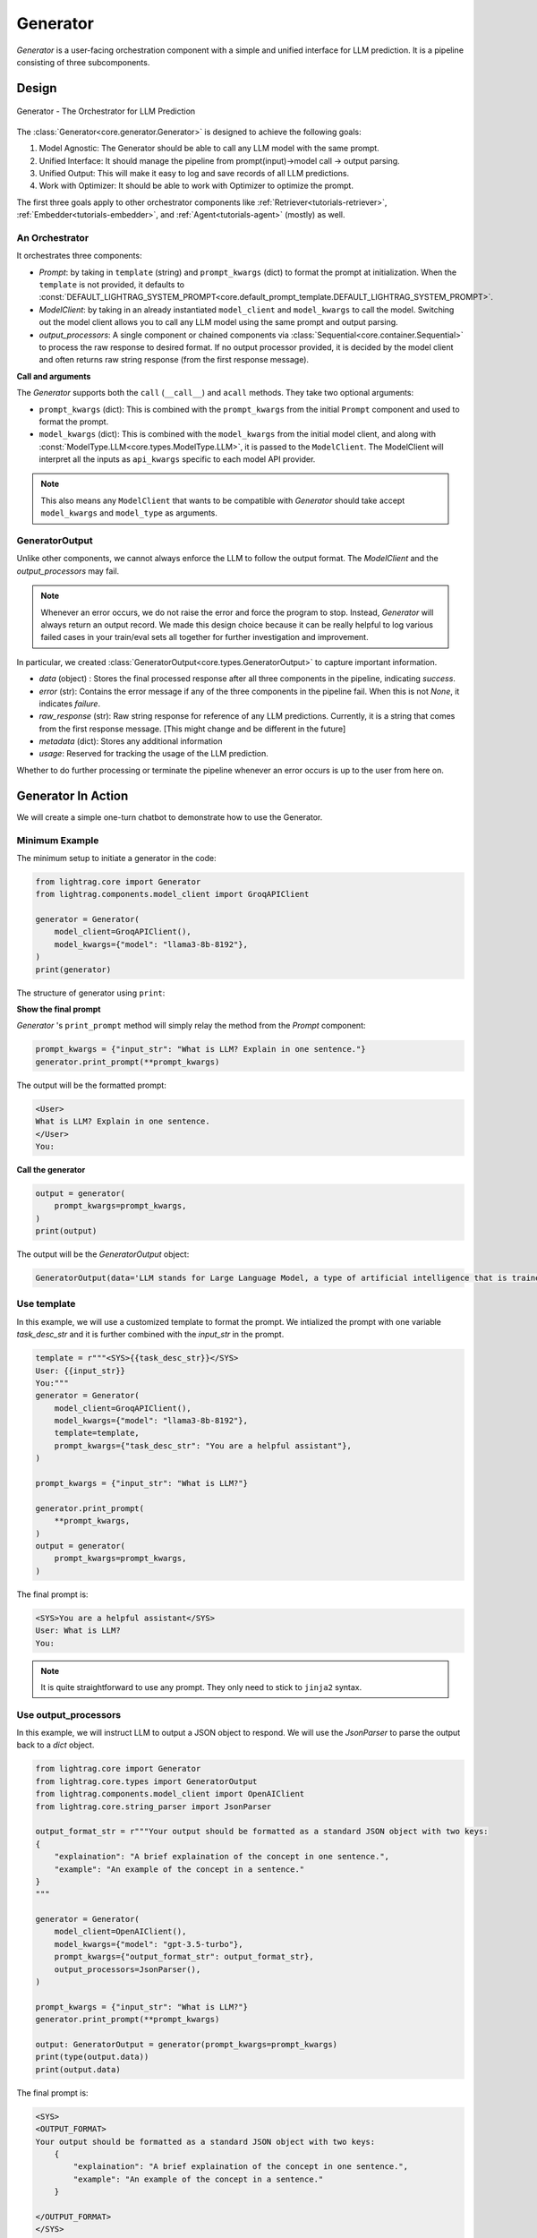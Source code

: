 .. _generator:

Generator
=========

.. .. admonition:: Author
..    :class: highlight

..    `Li Yin <https://github.com/liyin2015>`_

.. *The Center of it All*


`Generator` is a user-facing orchestration component with a simple and unified interface for LLM prediction.
It is a pipeline consisting of three subcomponents.

Design
---------------------------------------

.. figure:: /_static/images/generator.png
    :align: center
    :alt: LightRAG generator design
    :width: 700px

    Generator - The Orchestrator for LLM Prediction




The :class:`Generator<core.generator.Generator>` is designed to achieve the following goals:

1. Model Agnostic: The Generator should be able to call any LLM model with the same prompt.
2. Unified Interface: It should manage the pipeline from prompt(input)->model call -> output parsing.
3. Unified Output: This will make it easy to log and save records of all LLM predictions.
4. Work with Optimizer: It should be able to work with Optimizer to optimize the prompt.

The first three goals apply to other orchestrator components like :ref:`Retriever<tutorials-retriever>`, :ref:`Embedder<tutorials-embedder>`, and :ref:`Agent<tutorials-agent>` (mostly) as well.


An Orchestrator
^^^^^^^^^^^^^^^^^

It orchestrates three components:

- `Prompt`: by taking in ``template`` (string) and ``prompt_kwargs`` (dict) to format the prompt at initialization.
  When the ``template`` is not provided, it defaults to :const:`DEFAULT_LIGHTRAG_SYSTEM_PROMPT<core.default_prompt_template.DEFAULT_LIGHTRAG_SYSTEM_PROMPT>`.

- `ModelClient`: by taking in an already instantiated ``model_client`` and ``model_kwargs`` to call the model.
  Switching out the model client allows you to call any LLM model using the same prompt and output parsing.

- `output_processors`: A single component or chained components via :class:`Sequential<core.container.Sequential>` to process the raw response to desired format.
  If no output processor provided, it is decided by the model client and often returns raw string response (from the first response message).

**Call and arguments**

The `Generator` supports both the ``call`` (``__call__``) and ``acall`` methods.
They take two optional arguments:

- ``prompt_kwargs`` (dict): This is combined with the ``prompt_kwargs`` from the initial ``Prompt`` component and used to format the prompt.
- ``model_kwargs`` (dict): This is  combined with the ``model_kwargs`` from the initial model client, and along with :const:`ModelType.LLM<core.types.ModelType.LLM>`, it is passed to the ``ModelClient``.
  The ModelClient will interpret all the inputs as ``api_kwargs`` specific to each model API provider.



.. note ::

    This also means any ``ModelClient`` that wants to be compatible with `Generator` should take accept ``model_kwargs`` and ``model_type`` as arguments.






GeneratorOutput
^^^^^^^^^^^^^^^^^
Unlike other components, we cannot always enforce the LLM to follow the output format. The `ModelClient` and the `output_processors` may fail.


.. note::
    Whenever an error occurs, we do not raise the error and force the program to stop.
    Instead, `Generator` will always return an output record.
    We made this design choice because it can be really helpful to log various failed cases in your train/eval sets all together for further investigation and improvement.



In particular, we created :class:`GeneratorOutput<core.types.GeneratorOutput>` to capture important information.

- `data` (object) : Stores the final processed response after all three components in the pipeline, indicating `success`.
- `error` (str): Contains the error message if any of the three components in the pipeline fail. When this is not `None`, it indicates `failure`.
- `raw_response` (str): Raw string response for reference of any LLM predictions. Currently, it is a string that comes from the first response message. [This might change and be different in the future]
- `metadata` (dict): Stores any additional information
- `usage`:  Reserved for tracking the usage of the LLM prediction.

Whether to do further processing or terminate the pipeline whenever an error occurs is up to the user from here on.



Generator In Action
---------------------------------------

We will create a simple one-turn chatbot to demonstrate how to use the Generator.

Minimum Example
^^^^^^^^^^^^^^^^^

The minimum setup to initiate a generator in the code:

.. code-block:: python

    from lightrag.core import Generator
    from lightrag.components.model_client import GroqAPIClient

    generator = Generator(
        model_client=GroqAPIClient(),
        model_kwargs={"model": "llama3-8b-8192"},
    )
    print(generator)

The structure of generator using ``print``:

.. raw:: html

    <div style="max-height: 300px; overflow-y: auto;">
        <pre>
            <code class="language-python">
        Generator(
        model_kwargs={'model': 'llama3-8b-8192'},
        (prompt): Prompt(
            template: <SYS>
            {# task desc #}
            {% if task_desc_str %}
            {{task_desc_str}}
            {% else %}
            You are a helpful assistant.
            {% endif %}
            {# output format #}
            {% if output_format_str %}
            <OUTPUT_FORMAT>
            {{output_format_str}}
            </OUTPUT_FORMAT>
            {% endif %}
            {# tools #}
            {% if tools_str %}
            <TOOLS>
            {{tools_str}}
            </TOOLS>
            {% endif %}
            {# example #}
            {% if examples_str %}
            <EXAMPLES>
            {{examples_str}}
            </EXAMPLES>
            {% endif %}
            {# chat history #}
            {% if chat_history_str %}
            <CHAT_HISTORY>
            {{chat_history_str}}
            </CHAT_HISTORY>
            {% endif %}
            {#contex#}
            {% if context_str %}
            <CONTEXT>
            {{context_str}}
            </CONTEXT>
            {% endif %}
            {# steps #}
            {% if steps_str %}
            <STEPS>
            {{steps_str}}
            </STEPS>
            {% endif %}
            </SYS>
            {% if input_str %}
            <User>
            {{input_str}}
            </User>
            {% endif %}
            You:
            , prompt_variables: ['input_str', 'tools_str', 'context_str', 'steps_str', 'task_desc_str', 'chat_history_str', 'output_format_str', 'examples_str']
        )
        (model_client): GroqAPIClient()
        )
            </code>
        </pre>
    </div>

**Show the final prompt**

`Generator` 's ``print_prompt`` method will simply relay the method from the `Prompt` component:

.. code-block:: python

    prompt_kwargs = {"input_str": "What is LLM? Explain in one sentence."}
    generator.print_prompt(**prompt_kwargs)

The output will be the formatted prompt:

.. code-block::

    <User>
    What is LLM? Explain in one sentence.
    </User>
    You:



**Call the generator**

.. code-block:: python

    output = generator(
        prompt_kwargs=prompt_kwargs,
    )
    print(output)

The output will be the `GeneratorOutput` object:

.. code-block::

    GeneratorOutput(data='LLM stands for Large Language Model, a type of artificial intelligence that is trained on vast amounts of text data to generate human-like language outputs, such as conversations, text, or summaries.', error=None, usage=None, raw_response='LLM stands for Large Language Model, a type of artificial intelligence that is trained on vast amounts of text data to generate human-like language outputs, such as conversations, text, or summaries.', metadata=None)

Use template
^^^^^^^^^^^^^^^^^^^^^^^^^^^^^^^^^^

In this example, we will use a customized template to format the prompt.
We intialized the prompt with one variable `task_desc_str` and it is further combined with the `input_str` in the prompt.

.. code-block:: python

    template = r"""<SYS>{{task_desc_str}}</SYS>
    User: {{input_str}}
    You:"""
    generator = Generator(
        model_client=GroqAPIClient(),
        model_kwargs={"model": "llama3-8b-8192"},
        template=template,
        prompt_kwargs={"task_desc_str": "You are a helpful assistant"},
    )

    prompt_kwargs = {"input_str": "What is LLM?"}

    generator.print_prompt(
        **prompt_kwargs,
    )
    output = generator(
        prompt_kwargs=prompt_kwargs,
    )

The final prompt is:

.. code-block::

    <SYS>You are a helpful assistant</SYS>
    User: What is LLM?
    You:

.. note::

    It is quite straightforward to use any prompt.
    They only need to stick to ``jinja2`` syntax.


Use output_processors
^^^^^^^^^^^^^^^^^^^^^^^^^^^^^^^^^^

In this example, we will instruct LLM to output a JSON object to respond.
We will use the `JsonParser` to parse the output back to a `dict` object.

.. code-block:: python

    from lightrag.core import Generator
    from lightrag.core.types import GeneratorOutput
    from lightrag.components.model_client import OpenAIClient
    from lightrag.core.string_parser import JsonParser

    output_format_str = r"""Your output should be formatted as a standard JSON object with two keys:
    {
        "explaination": "A brief explaination of the concept in one sentence.",
        "example": "An example of the concept in a sentence."
    }
    """

    generator = Generator(
        model_client=OpenAIClient(),
        model_kwargs={"model": "gpt-3.5-turbo"},
        prompt_kwargs={"output_format_str": output_format_str},
        output_processors=JsonParser(),
    )

    prompt_kwargs = {"input_str": "What is LLM?"}
    generator.print_prompt(**prompt_kwargs)

    output: GeneratorOutput = generator(prompt_kwargs=prompt_kwargs)
    print(type(output.data))
    print(output.data)

The final prompt is:

.. code-block::


    <SYS>
    <OUTPUT_FORMAT>
    Your output should be formatted as a standard JSON object with two keys:
        {
            "explaination": "A brief explaination of the concept in one sentence.",
            "example": "An example of the concept in a sentence."
        }

    </OUTPUT_FORMAT>
    </SYS>
    <User>
    What is LLM?
    </User>
    You:

The output of the call is:

.. code-block::

    <class 'dict'>
    {'explaination': 'LLM stands for Large Language Model, which are deep learning models trained on enormous amounts of text data.', 'example': 'An example of a LLM is GPT-3, which can generate human-like text based on the input provided.'}

Switch model client
^^^^^^^^^^^^^^^^^^^^^^^^^^^^^^^^^^^^^^^

Also, did you notice that we have already switched to use models from `OpenAI` in the above example?
This is how easy to switch the model client in the Generator, making it a truly model-agnostic component.
We can even use :class:`ModelClientType<core.types.ModelClientType>` to switch the model client without handling multiple imports.

.. code-block:: python

    from lightrag.core.types import ModelClientType

    generator = Generator(
        model_client=ModelClientType.OPENAI(),  # or ModelClientType.GROQ()
        model_kwargs={"model": "gpt-3.5-turbo"},
    )

Get errors in the output
^^^^^^^^^^^^^^^^^^^^^^^^^

We will use a wrong API key to delibrately create an error.
We will still get a response, but only with empty ``data`` and an error message.
Here is the api key error with OpenAI:

.. code-block:: python

    GeneratorOutput(data=None, error="Error code: 401 - {'error': {'message': 'Incorrect API key provided: ab. You can find your API key at https://platform.openai.com/account/api-keys.', 'type': 'invalid_request_error', 'param': None, 'code': 'invalid_api_key'}}", usage=None, raw_response=None, metadata=None)


Create from configs
^^^^^^^^^^^^^^^^^^^^^^^^^^^^

Same as all components, we can create the generator purely from configs.

**Know it is a Generator**

In this case, we know we are creating a generator, we will use ``from_config`` method from the ``Generator`` class.

.. code-block:: python

    from lightrag.core import Generator

    config = {
        "model_client": {
            "component_name": "GroqAPIClient",
            "component_config": {},
        },
        "model_kwargs": {
            "model": "llama3-8b-8192",
        },
    }

    generator: Generator = Generator.from_config(config)
    print(generator)

    prompt_kwargs = {"input_str": "What is LLM? Explain in one sentence."}
    generator.print_prompt(**prompt_kwargs)
    output = generator(
        prompt_kwargs=prompt_kwargs,
    )
    print(output)


**Purely from the configs**

This is even more general.
This method fits to create any component from configs.
We just need to follow the config structure: ``component_name`` and ``component_config`` for all arguments.

.. code-block:: python

    from lightrag.utils.config import new_component
    from lightrag.core import Generator

    config = {
        "generator": {
            "component_name": "Generator",
            "component_config": {
                "model_client": {
                    "component_name": "GroqAPIClient",
                    "component_config": {},
                },
                "model_kwargs": {
                    "model": "llama3-8b-8192",
                },
            },
        }
    }

    generator: Generator = new_component(config["generator"])
    print(generator)

    prompt_kwargs = {"input_str": "What is LLM? Explain in one sentence."}
    generator.print_prompt(**prompt_kwargs)
    output = generator(
        prompt_kwargs=prompt_kwargs,
    )
    print(output)

It works exactly the same as the previous example.
We imported ``Generator`` in this case to only show the type hinting.

.. note::

    Please refer the :doc:`configurations<configs>` for more details on how to create components from configs.


Examples across the library
^^^^^^^^^^^^^^^^^^^^^^^^^^^^

Beside of these examples, LLM is like water, even in our library, we have components that have adpated Generator to other various functionalities.

- :class:`LLMRetriever<components.retriever.llm_retriever.LLMRetriever>` is a retriever that uses Generator to call LLM to retrieve the most relevant documents.
- :class:`DefaultLLMJudge<eval.llm_as_judge.DefaultLLMJudge>` is a judge that uses Generator to call LLM to evaluate the quality of the response.
- :class:`LLMOptimizer<optim.llm_optimizer.LLMOptimizer>` is an optimizer that uses Generator to call LLM to optimize the prompt.

Tracing
---------------------------------------
In particular, we provide two tracing methods to help you develop and improve the ``Generator``:

1. Trace the history change (states) on prompt during your development process.

Developers typically go through a long process of prompt optimization, and it is frustrating to lose track of the prompt changes when your current change actually makes the performance much worse.
We created a :class:`GeneratorStateLogger<tracing.generator_state_logger.GeneratorStateLogger>` to handle the logging and saving into JSON files. To further simplify the developer's process, we provide a class decorator `trace_generator_states` where a single line of code can be added to any of your task components. It will automatically track any attributes of type `Generator`.

2. Trace all failed LLM predictions for further improvement.

Similarly, :class:`GeneratorCallLogger<tracing.generator_call_logger.GeneratorCallLogger>` is created to log generator call input arguments and output results.
The `trace_generator_call` decorator is provided to offer a one-line setup to trace calls, which by default will log only failed predictions.

.. note::

    This note is getting rather long. Please go to the :doc:`tracing<logging_tracing>` for more details on how to use these tracing methods.



Training [Experimental]
---------------------------------------
Coming soon!

.. A Note on Tokenization#
.. By default, LlamaIndex uses a global tokenizer for all token counting. This defaults to cl100k from tiktoken, which is the tokenizer to match the default LLM gpt-3.5-turbo.

.. If you change the LLM, you may need to update this tokenizer to ensure accurate token counts, chunking, and prompting.

.. admonition:: API reference
   :class: highlight

   - :class:`core.generator.Generator`
   - :class:`core.types.GeneratorOutput`
   - :class:`core.default_prompt_template.DEFAULT_LIGHTRAG_SYSTEM_PROMPT`
   - :class:`core.types.ModelClientType`
   - :class:`core.types.ModelType`
   - :class:`core.string_parser.JsonParser`
   - :class:`core.prompt_builder.Prompt`
   - :class:`tracing.generator_call_logger.GeneratorCallLogger`
   - :class:`tracing.generator_state_logger.GeneratorStateLogger`
   - :class:`components.retriever.llm_retriever.LLMRetriever`
   - :class:`eval.llm_as_judge.DefaultLLMJudge`
   - :class:`optim.llm_optimizer.LLMOptimizer`
   - :func:`utils.config.new_component`
